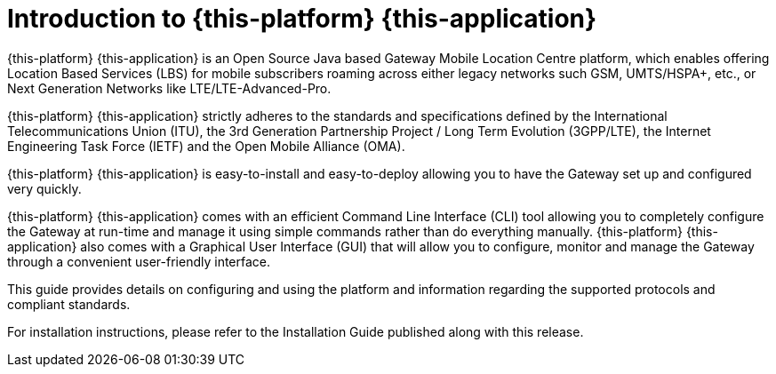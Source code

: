 [[_introduction]]
= Introduction to {this-platform} {this-application} 

{this-platform} {this-application} is an Open Source Java based Gateway Mobile Location Centre platform, which enables offering Location Based Services (LBS)
for mobile subscribers roaming across either legacy networks such GSM, UMTS/HSPA+, etc., or Next Generation Networks like LTE/LTE-Advanced-Pro.

{this-platform} {this-application} strictly adheres to the standards and specifications defined by the International Telecommunications Union (ITU), the 3rd Generation Partnership Project / Long Term Evolution (3GPP/LTE), the Internet Engineering Task Force (IETF) and the Open Mobile Alliance (OMA).

{this-platform} {this-application} is easy-to-install and easy-to-deploy allowing you to have the Gateway set up and configured very quickly.

{this-platform} {this-application} comes with an efficient Command Line Interface (CLI) tool allowing you to completely configure the Gateway at run-time and manage it using simple commands rather than do everything manually. {this-platform} {this-application} also comes with a Graphical User Interface (GUI) that will allow you to configure, monitor and manage the Gateway through a convenient user-friendly interface. 

This guide provides details on configuring and using the platform and information regarding the supported protocols and compliant standards.

For installation instructions, please refer to the Installation Guide published along with this release.
 
